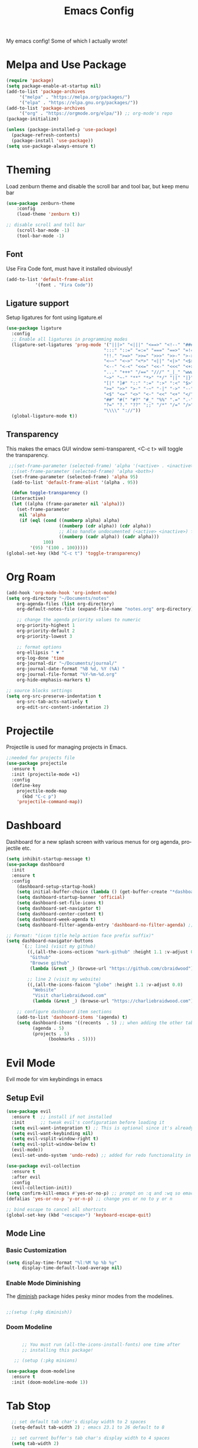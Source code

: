 #+TITLE: Emacs Config
#+CREATOR: Charlie
#+LANGUAGE: en

My emacs config! Some of which I actually wrote!

* Melpa and Use Package

#+BEGIN_SRC emacs-lisp
  (require 'package)
  (setq package-enable-at-startup nil)
  (add-to-list 'package-archives
       '("melpa" . "https://melpa.org/packages/")
       '("elpa" . "https://elpa.gnu.org/packages/"))
  (add-to-list 'package-archives
       '("org" . "https://orgmode.org/elpa/")) ;; org-mode's repo
  (package-initialize)

  (unless (package-installed-p 'use-package)
    (package-refresh-contents)
    (package-install 'use-package))
  (setq use-package-always-ensure t)
#+END_SRC

* Theming

Load zenburn theme and disable the scroll bar and tool bar, but keep menu bar

#+BEGIN_SRC emacs-lisp
  (use-package zenburn-theme
      :config
      (load-theme 'zenburn t))
  
  ;; disable scroll and toll bar
      (scroll-bar-mode -1)
      (tool-bar-mode -1)
#+END_SRC

** Font

Use Fira Code font, must have it installed obviously!

#+BEGIN_SRC emacs-lisp
  (add-to-list 'default-frame-alist
             '(font . "Fira Code"))
#+END_SRC

** Ligature support

Setup ligatures for font using ligature.el

#+BEGIN_SRC emacs-lisp
  (use-package ligature
    :config
    ;; Enable all ligatures in programming modes
    (ligature-set-ligatures 'prog-mode '("|||>" "<|||" "<==>" "<!--" "####" "~~>" "***" "||=" "||>"
                                       ":::" "::=" "=:=" "===" "==>" "=!=" "=>>" "=<<" "=/=" "!=="
                                       "!!." ">=>" ">>=" ">>>" ">>-" ">->" "->>" "-->" "---" "-<<"
                                       "<~~" "<~>" "<*>" "<||" "<|>" "<$>" "<==" "<=>" "<=<" "<->"
                                       "<--" "<-<" "<<=" "<<-" "<<<" "<+>" "</>" "###" "#_(" "..<"
                                       "..." "+++" "/==" "///" "_|_" "www" "&&" "^=" "~~" "~@" "~="
                                       "~>" "~-" "**" "*>" "*/" "||" "|}" "|]" "|=" "|>" "|-" "{|"
                                       "[|" "]#" "::" ":=" ":>" ":<" "$>" "==" "=>" "!=" "!!" ">:"
                                       ">=" ">>" ">-" "-~" "-|" "->" "--" "-<" "<~" "<*" "<|" "<:"
                                       "<$" "<=" "<>" "<-" "<<" "<+" "</" "#{" "#[" "#:" "#=" "#!"
                                       "##" "#(" "#?" "#_" "%%" ".=" ".-" ".." ".?" "+>" "++" "?:"
                                       "?=" "?." "??" ";;" "/*" "/=" "/>" "//" "__" "~~" "(*" "*)"
                                       "\\\\" "://"))
    (global-ligature-mode t))
#+END_SRC
** Transparency

This makes the emacs GUI window semi-transparent, <C-c t> will toggle the transparency.

#+BEGIN_SRC emacs-lisp
  ;;(set-frame-parameter (selected-frame) 'alpha '(<active> . <inactive>))
   ;;(set-frame-parameter (selected-frame) 'alpha <both>)
   (set-frame-parameter (selected-frame) 'alpha 95)
   (add-to-list 'default-frame-alist '(alpha . 95))

   (defun toggle-transparency ()
   (interactive)
   (let ((alpha (frame-parameter nil 'alpha)))
     (set-frame-parameter
      nil 'alpha
      (if (eql (cond ((numberp alpha) alpha)
                     ((numberp (cdr alpha)) (cdr alpha))
                     ;; Also handle undocumented (<active> <inactive>) form.
                     ((numberp (cadr alpha)) (cadr alpha)))
               100)
          '(95) '(100 . 100)))))
 (global-set-key (kbd "C-c t") 'toggle-transparency)
#+END_SRC

* Org Roam

#+BEGIN_SRC emacs-lisp
  (add-hook 'org-mode-hook 'org-indent-mode)
  (setq org-directory "~/Documents/notes"
      org-agenda-files (list org-directory)
      org-default-notes-file (expand-file-name "notes.org" org-directory)
  
      ;; change the agenda priority values to numeric
      org-priority-highest 1
      org-priority-default 2
      org-priority-lowest 3

      ;; format options
      org-ellipsis " ▼ "
      org-log-done 'time
      org-journal-dir "~/Documents/journal/"
      org-journal-date-format "%B %d, %Y (%A) "
      org-journal-file-format "%Y-%m-%d.org"
      org-hide-emphasis-markers t)

  ;; source blocks settings
  (setq org-src-preserve-indentation t
      org-src-tab-acts-natively t
      org-edit-src-content-indentation 2)
#+END_SRC

* Projectile
Projectile is used for managing projects in Emacs.

#+BEGIN_SRC emacs-lisp
  ;;needed for projects file
  (use-package projectile
    :ensure t
    :init (projectile-mode +1)
    :config
    (define-key
      projectile-mode-map
        (kbd "C-c p")
      'projectile-command-map))
#+END_SRC

* Dashboard
Dashboard for a new splash screen with various menus for org agenda, projectile etc.

#+BEGIN_SRC emacs-lisp
  (setq inhibit-startup-message t)
  (use-package dashboard
    :init
    :ensure t
    :config
      (dashboard-setup-startup-hook)
      (setq initial-buffer-choice (lambda () (get-buffer-create "*dashboard*")))
      (setq dashboard-startup-banner 'official)
      (setq dashboard-set-file-icons t)
      (setq dashboard-set-navigator t)
      (setq dashboard-center-content t)
      (setq dashboard-week-agenda t)
      (setq dashboard-filter-agenda-entry 'dashboard-no-filter-agenda) ;; filter completed items

  ;; Format: "(icon title help action face prefix suffix)"
  (setq dashboard-navigator-buttons
        `(;; line1 (visit my github)
          ((,(all-the-icons-octicon "mark-github" :height 1.1 :v-adjust 0.0)
           "Github"
           "Browse github"
           (lambda (&rest _) (browse-url "https://github.com/cbraidwood"))))

          ;; line 2 (visit my website)
          ((,(all-the-icons-faicon "globe" :height 1.1 :v-adjust 0.0)
            "Website"
            "Visit charliebraidwood.com"
            (lambda (&rest _) (browse-url "https://charliebraidwood.com"))))))

      ;; configure dashboard item sections
      (add-to-list 'dashboard-items '(agenda) t)
      (setq dashboard-items '((recents  . 5) ;; when adding the other tabs back delete these brackets
            (agenda . 5)
            (projects . 5)
                  (bookmarks . 5))))
#+END_SRC

* Evil Mode
Evil mode for vim keybindings in emacs
** Setup Evil
#+BEGIN_SRC emacs-lisp
  (use-package evil
    :ensure t  ;; install if not installed
    :init      ;; tweak evil's configuration before loading it
    (setq evil-want-integration t) ;; This is optional since it's already set to t by default.
    (setq evil-want-keybinding nil)
    (setq evil-vsplit-window-right t)
    (setq evil-split-window-below t)
    (evil-mode))
    (evil-set-undo-system 'undo-redo) ;; added for redo functionality in emacs 28
  
  (use-package evil-collection
    :ensure t
    :after evil
    :config
    (evil-collection-init))
  (setq confirm-kill-emacs #'yes-or-no-p) ;; prompt on :q and :wq so emacs doesn't close
  (defalias 'yes-or-no-p 'y-or-n-p) ;; change yes or no to y or n

  ;; bind escape to cancel all shortcuts
  (global-set-key (kbd "<escape>") 'keyboard-escape-quit)

#+END_SRC

** Mode Line
*** Basic Customization
#+begin_src emacs-lisp
  (setq display-time-format "%l:%M %p %b %y"
        display-time-default-load-average nil)
#+end_src
*** Enable Mode Diminishing
The [[https://github.com/myrjola/diminish.el][diminish]] package hides pesky minor modes from the modelines.

#+begin_src emacs-lisp

  ;;(setup (:pkg diminish))

#+end_src
*** Doom Modeline
#+begin_src emacs-lisp

      ;; You must run (all-the-icons-install-fonts) one time after
      ;; installing this package!

   ;; (setup (:pkg minions)

(use-package doom-modeline
  :ensure t
  :init (doom-modeline-mode 1))  
#+end_src
* Tab Stop

#+BEGIN_SRC emacs-lisp
  ;; set default tab char's display width to 2 spaces
  (setq-default tab-width 2) ; emacs 23.1 to 26 default to 8

  ;; set current buffer's tab char's display width to 4 spaces
  (setq tab-width 2)

(progn
  ;; make indent commands use space only (never tab character)
  (setq-default indent-tabs-mode nil)
  ;; emacs 23.1 to 26, default to t
  ;; if indent-tabs-mode is t, it means it may use tab, resulting mixed space and tab
  )
#+END_SRC
* Git integration

#+BEGIN_SRC emacs-lisp
(use-package magit
  :ensure t
  :config
  (setq magit-push-always-verify nil)
  (setq git-commit-summary-max-length 50)
  :bind
  ("C-c m" . magit-status))
#+END_SRC
* Relative line numbers
#+BEGIN_SRC emacs-lisp
    (require 'display-line-numbers)

  (defcustom display-line-numbers-exempt-modes
    '(vterm-mode eshell-mode shell-mode term-mode ansi-term-mode pdf-view-mode dired-mode neotree-mode dashboard-mode)
    "Major modes on which to disable line numbers."
    :group 'display-line-numbers
    :type 'list
    :version "green")
  
  (defun display-line-numbers--turn-on ()
    "Turn on line numbers except for certain major modes.
  Exempt major modes are defined in `display-line-numbers-exempt-modes'."
    (unless (or (minibufferp)
                (member major-mode display-line-numbers-exempt-modes))
      (display-line-numbers-mode)))

  (global-display-line-numbers-mode)
    (setq display-line-numbers-type 'relative)
#+END_SRC
* Reduce startup time
#+BEGIN_SRC emacs-lisp
;; Increases Garbage Collection During Startup
(setq startup/gc-cons-threshold gc-cons-threshold)
(setq gc-cons-threshold most-positive-fixnum)
(defun startup/reset-gc () (setq gc-cons-threshold startup/gc-cons-threshold))
(add-hook 'emacs-startup-hook 'startup/reset-gc)
#+END_SRC
* All the Icons
Nice little icon pack. Neotree, doom-modeline and dashboard use this although it is not strictly required.

#+BEGIN_SRC emacs-lisp
  (use-package all-the-icons)
#+END_SRC
* Python
=lsp-mode= Depends on =pyls= from pip.

#+BEGIN_SRC emacs-lisp
(setq lsp-pyls-server-command "/home/charlie/.local/bin/pylsp")

;;(setenv "PATH" (concat (getenv "PATH") ":/home/charlie/.local/bin"))
  (use-package python-mode
  :ensure t
  :hook (python-mode . lsp-deferred)
  :custom
  ;; NOTE: Set these if Python 3 is called "python3" on your system!
  ;; (python-shell-interpreter "python3")
  ;; (dap-python-executable "python3")
  (dap-python-debugger 'debugpy)
  :config
  (require 'dap-python))

;; virtual env
(use-package pyvenv
  :config
  (pyvenv-mode 1))
#+END_SRC

* Company autocompletion

#+BEGIN_SRC emacs-lisp
(use-package company
  :ensure t
  :after lsp-mode
  :diminish (company-mode irony-mode)
  :bind (:map company-active-map
         ("<tab>" . company-complete-selection))
        (:map lsp-mode-map
         ("<tab>" . company-indent-or-complete-common))
  :config
  (setq company-idle-delay 0)
  (setq company-minimum-prefix-length 1)
  ;;(define-key company-active-map (kbd "M-n") nil)
  ;;(define-key company-active-map (kbd "M-p") nil)
  (define-key company-active-map (kbd "C-n") #'company-select-next)
  (define-key company-active-map (kbd "C-p") #'company-select-previous)
  (define-key company-active-map (kbd "ESC") #'company-abort)
  :hook
  ((java-mode c-mode c++-mode lsp-mode) . company-mode))

;; company box tweaks appearance of the completion box
(use-package company-box
  :hook (company-mode . company-box-mode))
#+END_SRC

* C/C++
Irony is the company backend for C and C++. Will need clang to work.

#+BEGIN_SRC emacs-lisp
(use-package company-c-headers
  :defer nil
  :ensure t)

(use-package company-irony
  :defer nil
  :ensure t
  :config
  (setq company-backends '((company-c-headers
                            company-dabbrev-code
                            company-irony))))
(use-package irony
  :defer nil
  :ensure t
  :config
  :hook
  ((c++-mode c-mode) . irony-mode)
  ('irony-mode-hook) . 'irony-cdb-autosetup-compile-options)
#+END_SRC

* Java

#+BEGIN_SRC emacs-lisp
  ;; use lsp-mode. This should be in its own section
  (use-package lsp-mode
    :hook ((lsp-mode . lsp-enable-which-key-integration)))
  
    ;; install and use language server for java
    (use-package lsp-java
      :config
      (add-hook 'java-mode-hook 'lsp))

    ;; dap mode for debugging
    (use-package dap-mode
      :after lsp-mode
      :config (dap-auto-configure-mode))

    (use-package dap-java
      :ensure nil)

    ;; yasnippet the template system
    (use-package yasnippet
      :config (yas-global-mode))
    (use-package yasnippet-snippets
      :ensure t)

(defun my-java-mode-hook ()
  (auto-fill-mode)
  (flycheck-mode)
  ;;(git-gutter+-mode)
  (subword-mode)
  (yas-minor-mode)
  (set-fringe-style '(8 . 0))
  (define-key c-mode-base-map (kbd "C-M-j") 'tkj-insert-serial-version-uuid)
  (define-key c-mode-base-map (kbd "C-m") 'c-context-line-break)
  (define-key c-mode-base-map (kbd "S-<f7>") 'gtags-find-tag-from-here)

  ;; Fix indentation for anonymous classes
  (c-set-offset 'substatement-open 0)
  (if (assoc 'inexpr-class c-offsets-alist)
      (c-set-offset 'inexpr-class 0))

  ;; Indent arguments on the next line as indented body.
  (c-set-offset 'arglist-intro '++))
(add-hook 'java-mode-hook 'my-java-mode-hook)  
#+END_SRC

* Terminal

#+BEGIN_SRC emacs-lisp
(use-package vterm
  :ensure t
  :init
  (global-set-key (kbd "<s-return>") 'vterm))
#+END_SRC

* LaTeX (AUCTeX)

#+BEGIN_SRC emacs-lisp
  (use-package auctex
    :ensure t
    :defer t)

    ;; auto-complete
    ;;(require 'auto-complete-auctex)
    ;;(require 'ac-math)

    (setq TeX-auto-save t)
    (setq TeX-parse-self t)
    (setq-default TeX-master nil)

  ;; enable LaTeX math support
  ;; (add-hook 'LaTeX-mode-map #'LaTeX-math-mode)

  ;; enable reference management
  ;; (add-hook 'LaTeX-mode-map #'reftex-mode)

  ;; switch pdf viewer to pdf-tools
    (setq TeX-view-program-selection '((output-pdf "PDF Tools"))
      TeX-source-correlate-start-server t)
#+END_SRC

* Better PDF Experience
#+BEGIN_SRC emacs-lisp
  (use-package pdf-tools
  :ensure t
  :config
  (pdf-tools-install))
#+END_SRC

* Disable Autosave
#+BEGIN_SRC emacs-lisp
;; stop creating those #auto-save# files
(setq auto-save-default nil)
#+END_SRC

* Scrolling
Emacs' default scrolling is annoying because of the sudden half-page jumps.  Also, I wanted to adjust the scrolling speed.
#+begin_src emacs-lisp
(setq scroll-conservatively 101) ;; value greater than 100 gets rid of half page jumping
(setq mouse-wheel-scroll-amount '(3 ((shift) . 3))) ;; how many lines at a time
(setq mouse-wheel-progressive-speed t) ;; accelerate scrolling
(setq mouse-wheel-follow-mouse 't) ;; scroll window under mouse
;;(setq pixel-scroll-precision-large-scroll-height 40.0) ;; smooth scrolling - emacs 29
#+end_src

* Neotree file manager
#+BEGIN_SRC emacs-lisp
  (use-package neotree
  :ensure t)
  (require 'neotree)
  (global-set-key [f8] 'neotree-toggle)
  ;; set icons
  (setq neo-theme (if (display-graphic-p) 'icons 'arrow))

  ;; fix evil bindings
  ;;  (add-hook 'neotree-mode-hook
  ;;              (lambda ()
  ;;                (define-key evil-normal-state-local-map (kbd "TAB") 'neotree-enter)
  ;;                (define-key evil-normal-state-local-map (kbd "SPC") 'neotree-quick-look)
  ;;                (define-key evil-normal-state-local-map (kbd "q") 'neotree-hide)
  ;;                (define-key evil-normal-state-local-map (kbd "RET") 'neotree-enter)
  ;;                (define-key evil-normal-state-local-map (kbd "g") 'neotree-refresh)
  ;;                (define-key evil-normal-state-local-map (kbd "n") 'neotree-next-line)
  ;;                (define-key evil-normal-state-local-map (kbd "p") 'neotree-previous-line)
  ;;                (define-key evil-normal-state-local-map (kbd "A") 'neotree-stretch-toggle)
  ;;                (define-key evil-normal-state-local-map (kbd "H") 'neotree-hidden-file-toggle)))
#+END_SRC

* Org tweaks
#+BEGIN_SRC emacs-lisp
(add-hook 'org-mode-hook '(lambda () (visual-line-mode 1)))
#+END_SRC
* General tweaks

** kill buffers
#+BEGIN_SRC emacs-lisp
(global-set-key [(control x) (k)] 'kill-this-buffer)

;;reload emacs init.el
(global-set-key (kbd "C-c a") 'load-file)

;; save desktop sessions
(desktop-save-mode 1)

;; windmove use arrows to move windows
(when (fboundp 'windmove-default-keybindings)
(windmove-default-keybindings))

;; for terminals too
(global-set-key (kbd "C-c <left>")  'windmove-left)
  (global-set-key (kbd "C-c <right>") 'windmove-right)
  (global-set-key (kbd "C-c <up>")    'windmove-up)
  (global-set-key (kbd "C-c <down>")  'windmove-down)

;; enable bracket matching
(setq electric-pair-pairs '(
                            (?\{ . ?\})
                            (?\( . ?\))
                            (?\[ . ?\])
                            (?\" . ?\")
                            ))
(electric-pair-mode t)

;; creating window switches cursor to it
(defun split-and-follow-horizontally ()
	(interactive)
	(split-window-below)
	(balance-windows)
	(other-window 1))
 (global-set-key (kbd "C-x 2") 'split-and-follow-horizontally)

 (defun split-and-follow-vertically ()
	(interactive)
	(split-window-right)
	(balance-windows)
	(other-window 1))
 (global-set-key (kbd "C-x 3") 'split-and-follow-vertically)
#+END_SRC

* Key Binding Completion

Which-key is a minor mode for Emacs that displays the key bindings following your currently entered incomplete command (a prefix) in a popup.

=NOTE:= Which-key has an annoying bug that in some fonts and font sizes, the bottom row in which key gets covered up by the modeline.

#+begin_src emacs-lisp

(use-package which-key

  :init

  (setq which-key-side-window-location 'bottom

        which-key-sort-order #'which-key-key-order-alpha

        which-key-sort-uppercase-first nil

        which-key-add-column-padding 1

        which-key-max-display-columns nil

        which-key-min-display-lines 6

        which-key-side-window-slot -10

        which-key-side-window-max-height 0.25

        which-key-idle-delay 0.8

        which-key-max-description-length 25

        which-key-allow-imprecise-window-fit t

        which-key-separator " → " ))

(which-key-mode)

#+end_src

* Copy Buffer

Copy contents of a buffer to a new one.

#+begin_src emacs-lisp
 (defun my-copy-buffer ()
  (interactive)
  (get-buffer-create "NEWBUF")
  (copy-to-buffer "NEWBUF" (point-min) (point-max))
  (switch-to-buffer "NEWBUF"))
#+end_src

* Reload init.el

Function and keybinding to C-c r to reload the init file.

#+begin_src emacs-lisp
(defun reload-init-file ()
  (interactive)
  (load-file user-init-file))

(global-set-key (kbd "C-c r") 'reload-init-file)
#+end_src

* ERC

A great IRC client built into emacs.

#+begin_src emacs-lisp
  (setq erc-server "irc.libera.chat"
        erc-track-shorten-start 8
        erc-autojoin-channels-alist '(("irc-libera.chat" "#emacs" "linux")))
#+end_src

* Elfeed

View RSS feeds in emacs.

#+begin_src emacs-lisp
  (use-package elfeed
    :ensure t
    :config
    (setq elfeed-db-directory (expand-file-name "elfeed" user-emacs-directory)
          elfeed-show-entry-switch 'display-buffer)
    :bind
    ("C-x w" . elfeed )
    ("C-c u" . elfeed-update)) ;; works but needs to be moved into a non global bind

  ;; Load elfeed-org
  (use-package elfeed-org
    :ensure t
    :config
    (elfeed-org)
    (setq rmh-elfeed-org-files (list "~/.config/emacs/rssfeeds.org")))

  (use-package elfeed-goodies
    :ensure t
    :config)

  (use-package elfeed-tube
    :ensure t ;; or :straight t
    :after elfeed
    :demand t
    :config
    ;; (setq elfeed-tube-auto-save-p nil) ; default value
    ;; (setq elfeed-tube-auto-fetch-p t)  ; default value
    (elfeed-tube-setup)

    :bind (:map elfeed-show-mode-map
            ("F" . elfeed-tube-fetch)
            ([remap save-buffer] . elfeed-tube-save)
            :map elfeed-search-mode-map
            ("F" . elfeed-tube-fetch)
            ([remap save-buffer] . elfeed-tube-save)))

;; dependencies mpv (emacs), mpv program and yt-dlp
  (use-package elfeed-tube-mpv
    :ensure t ;; or :straight t
    :bind (:map elfeed-show-mode-map
                ("C-c C-f" . elfeed-tube-mpv-follow-mode)
                ("C-c C-w" . elfeed-tube-mpv-where)))


#+end_src
